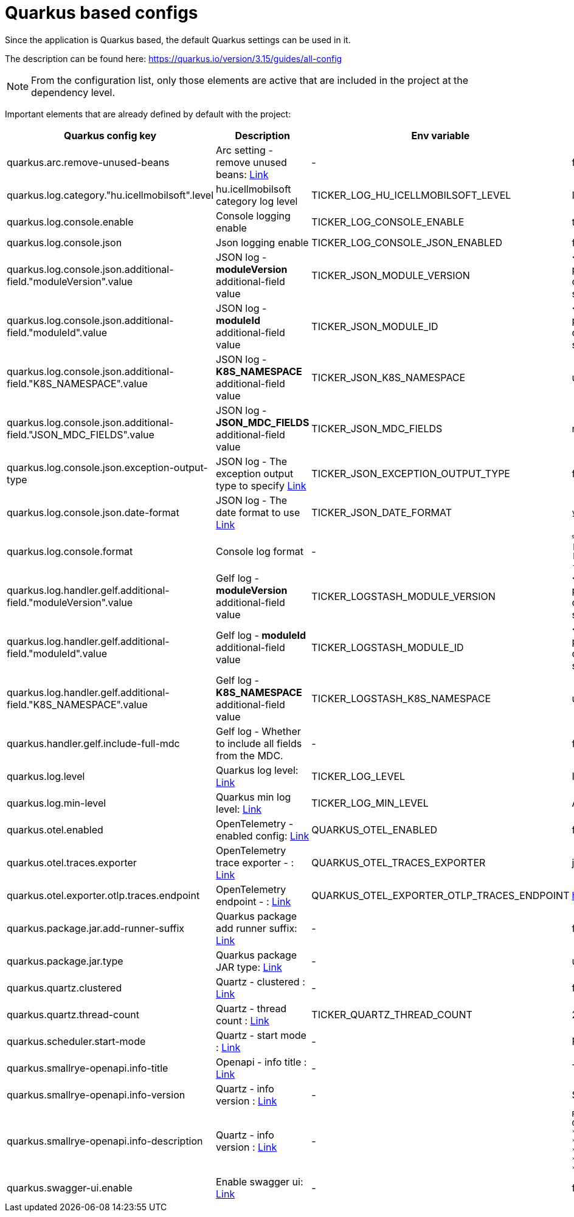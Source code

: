 [[quarkus_config]]
= Quarkus based configs

Since the application is Quarkus based, the default Quarkus settings can be used in it.

The description can be found here: https://quarkus.io/version/3.15/guides/all-config

NOTE: From the configuration list, only those elements are active that are included in the project at the dependency level.

Important elements that are already defined by default with the project:


[cols="a,a,a,a"]
|===
| Quarkus config key | Description | Env variable | Default value

| quarkus.arc.remove-unused-beans | Arc setting - remove unused beans: https://quarkus.io/version/3.15/guides/all-config#quarkus-arc_quarkus.arc.remove-unused-beans[Link] | - | false

| quarkus.log.category."hu.icellmobilsoft".level | hu.icellmobilsoft category log level | TICKER_LOG_HU_ICELLMOBILSOFT_LEVEL | INFO

| quarkus.log.console.enable | Console logging enable | TICKER_LOG_CONSOLE_ENABLE | true
| quarkus.log.console.json | Json logging enable | TICKER_LOG_CONSOLE_JSON_ENABLED | false

| quarkus.log.console.json.additional-field."moduleVersion".value | JSON log - *moduleVersion* additional-field value | TICKER_JSON_MODULE_VERSION | <POM_VERSION> Set in dockerfile. It is preferred for projects implementing ticker-core-quartz and building their own image to set it as well.
| quarkus.log.console.json.additional-field."moduleId".value | JSON log - *moduleId* additional-field value | TICKER_JSON_MODULE_ID | <POM_ARTIFACT_ID> Set in dockerfile. It is preferred for projects implementing ticker-core-quartz and building their own image to set it as well.
| quarkus.log.console.json.additional-field."K8S_NAMESPACE".value | JSON log - *K8S_NAMESPACE* additional-field value | TICKER_JSON_K8S_NAMESPACE | unknown
| quarkus.log.console.json.additional-field."JSON_MDC_FIELDS".value | JSON log - *JSON_MDC_FIELDS* additional-field value | TICKER_JSON_MDC_FIELDS | none
| quarkus.log.console.json.exception-output-type | JSON log - The exception output type to specify https://quarkus.io/version/3.15/guides/all-config#quarkus-logging-json_quarkus-log-console-json-exception-output-type[Link] | TICKER_JSON_EXCEPTION_OUTPUT_TYPE | formatted
| quarkus.log.console.json.date-format | JSON log - The date format to use https://quarkus.io/version/3.15/guides/all-config#quarkus-logging-json_quarkus-log-console-json-date-format[Link] | TICKER_JSON_DATE_FORMAT | `yyyy-MM-dd HH:mm:ss,SSSZ`

| quarkus.log.console.format | Console log format | - | `%d{yyyy-MM-dd HH:mm:ss.SSS} %-5p [traceId=%X{traceId}] [spanId=%X{spanId}] [thread:%t] [%c{10}] [sid:%X{extSessionId}] - %s%E%n`

| quarkus.log.handler.gelf.additional-field."moduleVersion".value | Gelf log - *moduleVersion* additional-field value | TICKER_LOGSTASH_MODULE_VERSION | <POM_VERSION> Set in dockerfile. It is preferred for projects implementing ticker-core-quartz and building their own image to set it as well.
| quarkus.log.handler.gelf.additional-field."moduleId".value | Gelf log - *moduleId* additional-field value | TICKER_LOGSTASH_MODULE_ID | <POM_ARTIFACT_ID> Set in dockerfile. It is preferred for projects implementing ticker-core-quartz and building their own image to set it as well.
| quarkus.log.handler.gelf.additional-field."K8S_NAMESPACE".value | Gelf log - *K8S_NAMESPACE* additional-field value | TICKER_LOGSTASH_K8S_NAMESPACE | unknown
| quarkus.handler.gelf.include-full-mdc | Gelf log - Whether to include all fields from the MDC. | - | false
| quarkus.log.level | Quarkus log level: https://quarkus.io/version/3.15/guides/all-config#quarkus-core_quarkus.log.level[Link] | TICKER_LOG_LEVEL | INFO
| quarkus.log.min-level | Quarkus min log level: https://quarkus.io/version/3.15/guides/all-config#quarkus-core_quarkus.log.min-level[Link] | TICKER_LOG_MIN_LEVEL | ALL


| quarkus.otel.enabled | OpenTelemetry - enabled config: https://quarkus.io/version/3.15/guides/all-config#quarkus-opentelemetry_quarkus-otel-enabled[Link] | QUARKUS_OTEL_ENABLED | false
| quarkus.otel.traces.exporter | OpenTelemetry trace exporter - : https://quarkus.io/version/3.15/guides/all-config#quarkus-opentelemetry_quarkus-otel-traces-exporter[Link] | QUARKUS_OTEL_TRACES_EXPORTER | jaeger
| quarkus.otel.exporter.otlp.traces.endpoint | OpenTelemetry endpoint - : https://quarkus.io/version/3.15/guides/all-config#quarkus-opentelemetry_quarkus-otel-exporter-otlp-endpoint[Link] | QUARKUS_OTEL_EXPORTER_OTLP_TRACES_ENDPOINT | http://localhost:4317
| quarkus.package.jar.add-runner-suffix | Quarkus package add runner suffix: https://quarkus.io/version/3.15/guides/all-config#quarkus-core_quarkus-package-jar-add-runner-suffix[Link] | - | false
| quarkus.package.jar.type | Quarkus package JAR type: https://quarkus.io/version/3.15/guides/all-config#quarkus-core_quarkus-package-jar-type[Link] | - | uber-jar


| quarkus.quartz.clustered | Quartz - clustered : https://quarkus.io/version/3.15/guides/all-config#quarkus-quartz_quarkus.quartz.clustered[Link] | - | false
| quarkus.quartz.thread-count | Quartz - thread count : https://quarkus.io/version/3.15/guides/all-config#quarkus-quartz_quarkus.quartz.thread-count[Link] | TICKER_QUARTZ_THREAD_COUNT | 25
| quarkus.scheduler.start-mode | Quartz - start mode : https://quarkus.io/version/3.15/guides/all-config#quarkus-scheduler_quarkus.scheduler.start-mode[Link] | - | FORCED

| quarkus.smallrye-openapi.info-title | Openapi - info title : https://quarkus.io/version/3.15/guides/all-config#quarkus-smallrye-openapi_quarkus.smallrye-openapi.info-title[Link] | - | Ticker service
| quarkus.smallrye-openapi.info-version | Quartz - info version : https://quarkus.io/version/3.15/guides/all-config#quarkus-smallrye-openapi_quarkus.smallrye-openapi.info-version[Link] | - | ${quarkus.application.version}

| quarkus.smallrye-openapi.info-description | Quartz - info version : https://quarkus.io/version/3.15/guides/all-config#quarkus-smallrye-openapi_quarkus.smallrye-openapi.info-description[Link] | - |[source,html]
----
REST endpoints for operations. <br/>
General responses in case of error: <br/>
* __400__ - Bad Request <br/>
* __401__ - Unauthorized <br/>
* __404__ - Not found <br/>
* __418__ - Database object not found <br/>
* __500__ - Internal Server Error <br/>
----
| quarkus.swagger-ui.enable | Enable swagger ui: https://quarkus.io/version/3.15/guides/all-config#quarkus-swagger-ui_quarkus.swagger-ui.enable[Link] | - | false

|===
